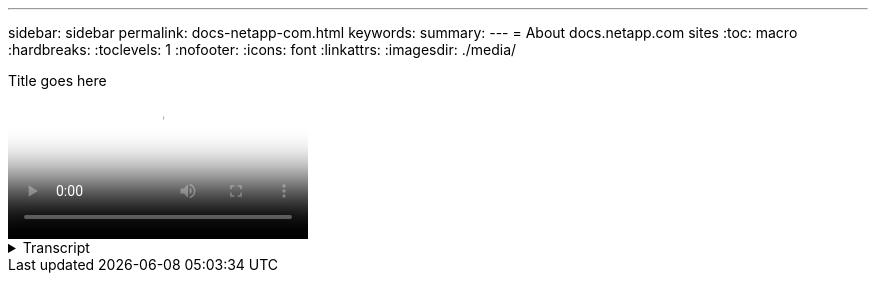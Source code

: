 ---
sidebar: sidebar
permalink: docs-netapp-com.html
keywords: 
summary: 
---
= About docs.netapp.com sites
:toc: macro
:hardbreaks:
:toclevels: 1
:nofooter:
:icons: font
:linkattrs:
:imagesdir: ./media/

[.lead]

// Two changes below, ID and title
video::id-goes-here[panopto, title="Title goes here"]


.Transcript
[%collapsible%]
====

====


